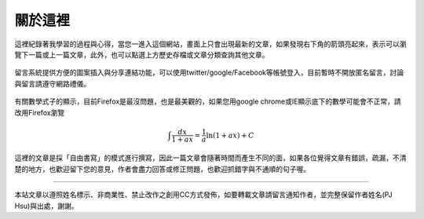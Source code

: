 .. title: 關於這裡 (v0.1)
.. slug: about
.. date: 2013-05-24 20:17:00
.. tags: mathjax
.. link: 
.. description: Created at 2013-04-09 23:37:03
.. 文章開頭

********
關於這裡
********

.. figure:: ../../arch_2013/galleries/About/bibi_face.jpg
   :width: 240
   :align: center

這裡紀錄著我學習的過程與心得，當您一進入這個網站，畫面上只會出現最新的文章，如果發現右下角的箭頭亮起來，表示可以瀏覽下一篇或上一篇文章，此外，也可以點選上方歷史存檔或文章分類查詢其他文章。

.. figure:: ../../arch_2013/galleries/About/arrow.jpg
   :align: center

留言系統提供方便的圖案插入與分享連結功能，可以使用twitter/google/Facebook等帳號登入，目前暫時不開放匿名留言，討論與留言請遵守網路禮儀。

.. figure:: ../../arch_2013/galleries/About/comment.jpg
   :align: center


有關數學式子的顯示，目前Firefox是最沒問題，也是最美觀的，如果您用google chrome或IE顯示底下的數學可能會不正常，請改用Firefox瀏覽

.. math::

   \int \frac{dx}{1+ax}=\frac{1}{a}\ln(1+ax)+C
 
這裡的文章是採「自由書寫」的模式進行撰寫，因此一篇文章會隨著時間而產生不同的面，如果各位覺得文章有錯誤，疏漏，不清楚的地方，也歡迎留下您的意見，作者會盡力回答或修正問題，也歡迎抓錯字與不通順的句子喔。

______________________________


.. figure:: http://i.creativecommons.org/l/by-nc-nd/2.5/ar/88x31.png

本站文章以遵照姓名標示、非商業性、禁止改作之創用CC方式發佈，如要轉載文章請留言通知作者，並完整保留作者姓名(PJ Hsu)與出處，謝謝。

.. 文章結尾

.. 超連結(URL)目的區

.. _自由書寫: http://shiuhli.pixnet.net/blog/post/14436677-自由書寫─紙上的奔跑

.. 註腳(Footnote)與引用(Citation)區

